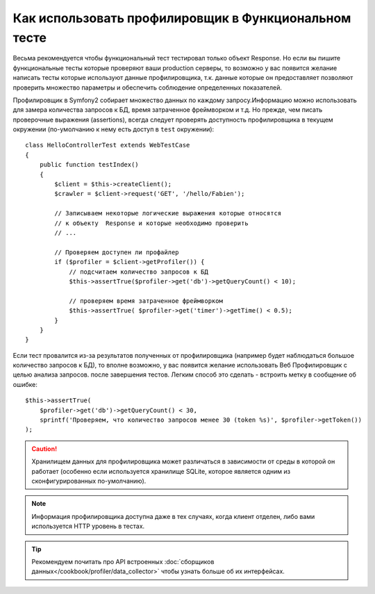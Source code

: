 .. index::
   single: Тесты; Профилирование

Как использовать профилировщик в Функциональном тесте
=====================================================

Весьма рекомендуется чтобы функциональный тест тестировал только объект Response.
Но если вы пишите функциональные тесты которые проверяют ваши production серверы,
то возможно у вас появится желание написать тесты которые используют данные 
профилировщика, т.к. данные которые он предоставляет позволяют проверить 
множество параметры и обеспечить соблюдение определенных показателей.

Профилировщик в Symfony2 собирает множество данных по каждому запросу.Информацию
можно использовать для замера количества запросов к БД, время затраченное
фреймворком и т.д. Но прежде, чем писать проверочные выражения (assertions), 
всегда следует проверять доступность профилировщика в текущем окружении 
(по-умолчанию к нему есть доступ в ``test`` окружении)::

    class HelloControllerTest extends WebTestCase
    {
        public function testIndex()
        {
            $client = $this->createClient();
            $crawler = $client->request('GET', '/hello/Fabien');

            // Записываем некоторые логические выражения которые относятся 
            // к объекту  Response и которые необходимо проверить
            // ...

            // Проверяем доступен ли профайлер
            if ($profiler = $client->getProfiler()) {
                // подсчитаем количество запросов к БД
                $this->assertTrue($profiler->get('db')->getQueryCount() < 10);

                // проверяем время затраченное фреймворком
                $this->assertTrue( $profiler->get('timer')->getTime() < 0.5);
            }
        }
    }

Если тест провалится из-за результатов полученных от профилировщика (например будет 
наблюдаться большое количество запросов к БД), то вполне возможно, у вас появится 
желание использовать Веб Профилировщик с целью анализа запросов. после завершения тестов. 
Легким способ это сделать - встроить метку в сообщение об ошибке::

    $this->assertTrue(
        $profiler->get('db')->getQueryCount() < 30,
        sprintf('Проверяем, что количество запросов менее 30 (token %s)', $profiler->getToken())
    );

.. caution::
     Хранилищем данных для профилировщика может различаться в зависимости от 
     среды в которой он работает (особенно если используется хранилище SQLite, которое 
     является одним из сконфигурированных по-умолчанию).

.. note::
    Информация профилировщика доступна даже в тех случаях, когда клиент отделен,
    либо вами используется HTTP уровень в тестах.    

.. tip::
    Рекомендуем почитать про API встроенных :doc:`сборщиков данных</cookbook/profiler/data_collector>`
    чтобы узнать больше об их интерфейсах.
